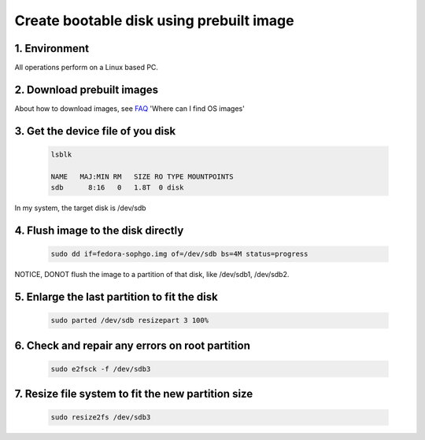 =========================================
Create bootable disk using prebuilt image
=========================================

1. Environment
===============
All operations perform on a Linux based PC.

2. Download prebuilt images
===========================

About how to download images, see `FAQ <https://github.com/sophgo/sophgo-doc/blob/main/SG2042/HowTo/FAQ.rst>`_ 'Where can I find OS images'

3. Get the device file of you disk
==================================

.. highlights::

    .. code:: sh

        lsblk

        NAME   MAJ:MIN RM   SIZE RO TYPE MOUNTPOINTS
        sdb      8:16   0   1.8T  0 disk

In my system, the target disk is /dev/sdb

4. Flush image to the disk directly
===================================

.. highlights::

    .. code:: sh

        sudo dd if=fedora-sophgo.img of=/dev/sdb bs=4M status=progress

NOTICE, DONOT flush the image to a partition of that disk, like /dev/sdb1, /dev/sdb2.

5. Enlarge the last partition to fit the disk
=============================================

.. highlights::

    .. code:: sh

        sudo parted /dev/sdb resizepart 3 100%

6. Check and repair any errors on root partition
================================================

.. highlights::

    .. code:: sh

        sudo e2fsck -f /dev/sdb3

7. Resize file system to fit the new partition size
===================================================

.. highlights::

    .. code:: sh

        sudo resize2fs /dev/sdb3


